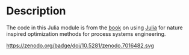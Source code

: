 * Description
The code in this Julia module is from the [[http://www.ucl.ac.uk/~ucecesf/niobook/index.html][book]] on using [[http://julialang.org][Julia]] for nature inspired optimization methods for process systems engineering.

https://zenodo.org/badge/doi/10.5281/zenodo.7016482.svg
